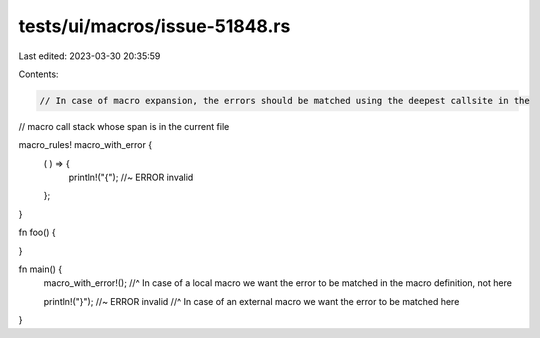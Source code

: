 tests/ui/macros/issue-51848.rs
==============================

Last edited: 2023-03-30 20:35:59

Contents:

.. code-block:: rs

    // In case of macro expansion, the errors should be matched using the deepest callsite in the
// macro call stack whose span is in the current file

macro_rules! macro_with_error {
    ( ) => {
        println!("{"); //~ ERROR invalid
    };
}

fn foo() {

}

fn main() {
    macro_with_error!();
    //^ In case of a local macro we want the error to be matched in the macro definition, not here

    println!("}"); //~ ERROR invalid
    //^ In case of an external macro we want the error to be matched here
}


